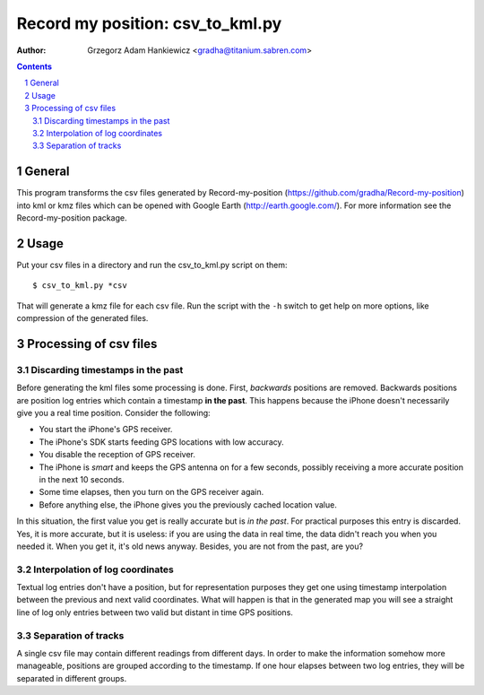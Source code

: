 =================================
Record my position: csv_to_kml.py
=================================

:author: Grzegorz Adam Hankiewicz <gradha@titanium.sabren.com>

.. contents::

.. section-numbering::

.. raw:: pdf

   PageBreak oneColumn

General
=======

This program transforms the csv files generated by Record-my-position
(https://github.com/gradha/Record-my-position) into kml or kmz files
which can be opened with Google Earth (http://earth.google.com/).
For more information see the Record-my-position package.


Usage
=====

Put your csv files in a directory and run the csv_to_kml.py script on them::

    $ csv_to_kml.py *csv

That will generate a kmz file for each csv file. Run the script
with the ``-h`` switch to get help on more options, like compression
of the generated files.


Processing of csv files
=======================

Discarding timestamps in the past
---------------------------------

Before generating the kml files some processing is done. First,
*backwards* positions are removed. Backwards positions are position
log entries which contain a timestamp **in the past**. This happens
because the iPhone doesn't necessarily give you a real time position.
Consider the following:

* You start the iPhone's GPS receiver.
* The iPhone's SDK starts feeding GPS locations with low accuracy.
* You disable the reception of GPS receiver.
* The iPhone is *smart* and keeps the GPS antenna on for a few
  seconds, possibly receiving a more accurate position in the next
  10 seconds.
* Some time elapses, then you turn on the GPS receiver again.
* Before anything else, the iPhone gives you the previously cached
  location value.

In this situation, the first value you get is really accurate but
is *in the past*. For practical purposes this entry is discarded.
Yes, it is more accurate, but it is useless: if you are using the
data in real time, the data didn't reach you when you needed it.
When you get it, it's old news anyway. Besides, you are not from
the past, are you?

Interpolation of log coordinates
--------------------------------

Textual log entries don't have a position, but for representation
purposes they get one using timestamp interpolation between the
previous and next valid coordinates. What will happen is that in
the generated map you will see a straight line of log only entries
between two valid but distant in time GPS positions.

Separation of tracks
--------------------

A single csv file may contain different readings from different
days. In order to make the information somehow more manageable,
positions are grouped according to the timestamp. If one hour elapses
between two log entries, they will be separated in different groups.
